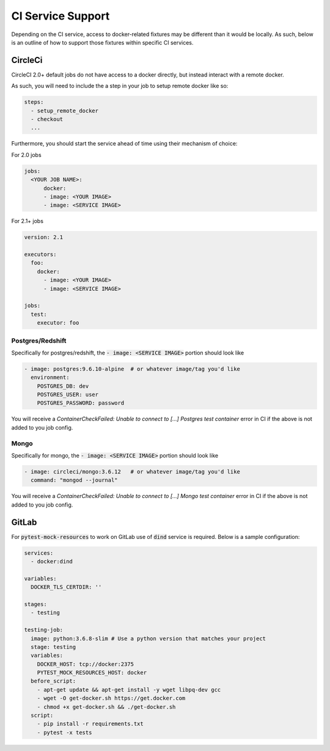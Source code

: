 CI Service Support
==================

Depending on the CI service, access to docker-related fixtures may be different than it would be
locally. As such, below is an outline of how to support those fixtures within specific CI services.

CircleCi
--------
CircleCI 2.0+ default jobs do not have access to a docker directly, but instead interact with
a remote docker.

As such, you will need to include the a step in your job to setup remote docker like so:

.. code-block:: yaml
    
    steps:
      - setup_remote_docker
      - checkout
      ...


Furthermore, you should start the service ahead of time using their mechanism of choice:

For 2.0 jobs

.. code-block:: yaml

    jobs:
      <YOUR JOB NAME>:
          docker:
          - image: <YOUR IMAGE>
          - image: <SERVICE IMAGE>
    

For 2.1+ jobs

.. code-block:: yaml

    version: 2.1

    executors:
      foo:
        docker:
          - image: <YOUR IMAGE>
          - image: <SERVICE IMAGE>
        
    jobs:
      test:
        executor: foo


Postgres/Redshift
~~~~~~~~~~~~~~~~~

Specifically for postgres/redshift, the :code:`- image: <SERVICE IMAGE>` portion should look like

.. code-block:: yaml

    - image: postgres:9.6.10-alpine  # or whatever image/tag you'd like
      environment:
        POSTGRES_DB: dev
        POSTGRES_USER: user
        POSTGRES_PASSWORD: password


You will receive a `ContainerCheckFailed: Unable to connect to [...] Postgres test container` error in CI if the above is not added to you job config.

Mongo
~~~~~

Specifically for mongo, the :code:`- image: <SERVICE IMAGE>` portion should look like

.. code-block:: yaml

    - image: circleci/mongo:3.6.12   # or whatever image/tag you'd like
      command: "mongod --journal"

You will receive a `ContainerCheckFailed: Unable to connect to [...] Mongo test container` error in CI if the above is not added to you job config.


GitLab
------
For :code:`pytest-mock-resources` to work on GitLab use of :code:`dind` service is required.
Below is a sample configuration:

.. code-block:: yaml

    services:
      - docker:dind

    variables:
      DOCKER_TLS_CERTDIR: ''

    stages:
      - testing

    testing-job:
      image: python:3.6.8-slim # Use a python version that matches your project
      stage: testing
      variables:
        DOCKER_HOST: tcp://docker:2375
        PYTEST_MOCK_RESOURCES_HOST: docker
      before_script:
        - apt-get update && apt-get install -y wget libpq-dev gcc
        - wget -O get-docker.sh https://get.docker.com
        - chmod +x get-docker.sh && ./get-docker.sh
      script:
        - pip install -r requirements.txt
        - pytest -x tests

